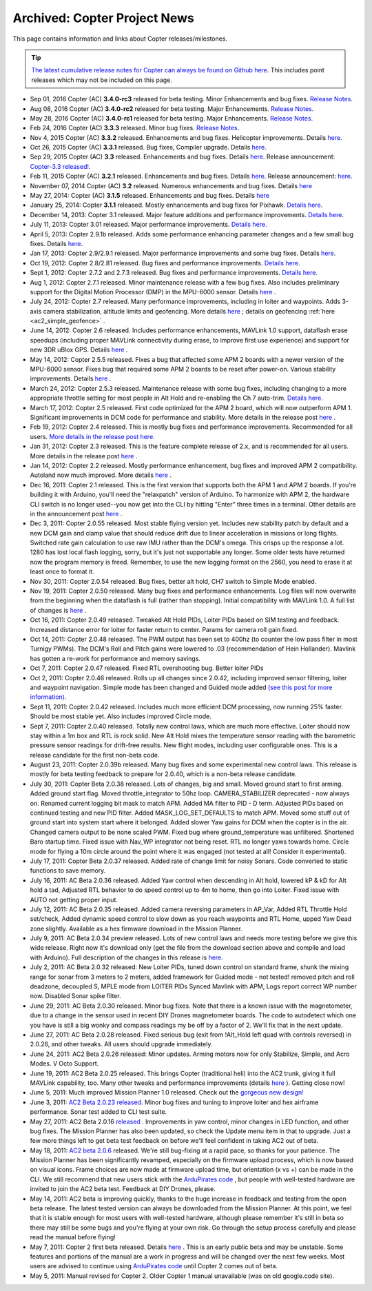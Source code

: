 .. _project-news:

=============================
Archived: Copter Project News
=============================

This page contains information and links about Copter
releases/milestones.

.. tip::

   `The latest cumulative release notes for Copter can always be found on Github here <https://github.com/ArduPilot/ardupilot/blob/master/ArduCopter/ReleaseNotes.txt>`__.
   This includes point releases which may not be included on this
   page.

-  Sep 01, 2016 Copter (AC) **3.4.0-rc3** released for beta testing. Minor Enhancements and bug fixes.
   `Release Notes <https://github.com/ArduPilot/ardupilot/blob/Copter-3.4/ArduCopter/ReleaseNotes.txt>`__.

-  Aug 08, 2016 Copter (AC) **3.4.0-rc2** released for beta testing.  Major Enhancements.
   `Release Notes <https://github.com/ArduPilot/ardupilot/blob/Copter-3.4/ArduCopter/ReleaseNotes.txt>`__.

-  May 28, 2016 Copter (AC) **3.4.0-rc1** released for beta testing. Major Enhancements.
   `Release Notes <https://github.com/ArduPilot/ardupilot/blob/Copter-3.4/ArduCopter/ReleaseNotes.txt>`__.

-  Feb 24, 2016 Copter (AC) **3.3.3** released. Minor bug fixes.
   `Release Notes <https://github.com/ArduPilot/ardupilot/blob/Copter-3.3/ArduCopter/ReleaseNotes.txt>`__.

-  Nov 4, 2015 Copter (AC) **3.3.2** released. Enhancements and bug
   fixes. Helicopter improvements. Details
   `here <https://github.com/ArduPilot/ardupilot/blob/Copter-3.3/ArduCopter/ReleaseNotes.txt>`__.

-  Oct 26, 2015 Copter (AC) **3.3.1** released. Bug fixes, Compiler
   upgrade. Details
   `here <https://github.com/ArduPilot/ardupilot/blob/Copter-3.3/ArduCopter/ReleaseNotes.txt>`__.

-  Sep 29, 2015 Copter (AC) **3.3** released. Enhancements and bug
   fixes. Details
   `here <https://github.com/ArduPilot/ardupilot/blob/Copter-3.3/ArduCopter/ReleaseNotes.txt>`__.
   Release announcement: `Copter-3.3 released! <https://diydrones.com/profiles/blogs/copter-3-3-released>`__.

-  Feb 11, 2015 Copter (AC) **3.2.1** released. Enhancements and bug
   fixes. Details
   `here <https://github.com/ArduPilot/ardupilot/blob/ArduCopter-3.2.1/ArduCopter/ReleaseNotes.txt>`__.
   Release announcement:
   `here <https://diydrones.com/profiles/blogs/arducopter-3-2-1-released>`__.

-  November 07, 2014 Copter (AC) **3.2** released. Numerous enhancements
   and bug fixes. Details
   `here <https://github.com/ArduPilot/ardupilot/blob/ArduCopter-3.2/ArduCopter/ReleaseNotes.txt>`__

-  May 27, 2014: Copter (AC) **3.1.5** released. Enhancements and bug
   fixes. Details
   `here <https://github.com/ArduPilot/ardupilot/blob/ArduCopter-3.1.2/ArduCopter/ReleaseNotes.txt>`__

-  January 25, 2014: Copter **3.1.1** released. Mostly enhancements and
   bug fixes for Pixhawk. `Details here <https://diydrones.com/forum/topics/arducopter-3-1-released?commentId=705844%3AComment%3A1540849>`__.

-  December 14, 2013: Copter 3.1 released. Major feature additions and
   performance improvements. `Details here <https://diydrones.com/forum/topics/arducopter-3-1-released>`__.

-  July 11, 2013: Copter 3.01 released. Major performance improvements.
   `Details here. <https://diydrones.com/forum/topics/arducopter-3-0-1-released>`__

-  April 5, 2013: Copter 2.9.1b released. Adds some performance
   enhancing parameter changes and a few small bug fixes.
   Details \ `here <https://diydrones.com/forum/topics/apm-copter-2-9-1-b-has-been-released>`__.

-  Jan 17, 2013: Copter 2.9/2.9.1 released. Major performance
   improvements and some bug fixes.
   Details \ `here <https://www.diydrones.com/forum/topics/arducopter-2-9-released>`__.

-  Oct 19, 2012: Copter 2.8/2.81 released. Bug fixes and performance
   improvements. `Details here <https://www.diydrones.com/forum/topics/arducopter-2-8-released?xg_sourceactivity>`__.

-  Sept 1, 2012: Copter 2.7.2 and 2.7.3 released. Bug fixes and
   performance improvements. `Details here. <https://diydrones.com/forum/topics/arducopter-2-7-2-released>`__

-  Aug 1, 2012: Copter 2.7.1 released. Minor maintenance release with a
   few bug fixes. Also includes preliminary support for the Digital
   Motion Processor (DMP) in the MPU-6000 sensor. Details
   `here <https://diydrones.com/forum/topics/arducopter-2-7-1-released>`__
   .

-  July 24, 2012: Copter 2.7 released. Many performance improvements,
   including in loiter and waypoints. Adds 3-axis camera stabilization,
   altitude limits and geofencing. More details
   `here <https://diydrones.com/profiles/blogs/arducopter-2-7-released>`__
   ; details on geofencing
   :ref:`here <ac2_simple_geofence>` .

-  June 14, 2012: Copter 2.6 released. Includes performance
   enhancements, MAVLink 1.0 support, dataflash erase speedups
   (including proper MAVLink connectivity during erase, to improve first
   use experience) and support for new 3DR uBlox GPS. Details
   `here <https://diydrones.com/forum/topics/arducopter-2-6-released>`__
   .

-  May 14, 2012: Copter 2.5.5 released. Fixes a bug that affected some
   APM 2 boards with a newer version of the MPU-6000 sensor. Fixes bug
   that required some APM 2 boards to be reset after power-on. Various
   stability improvements. Details
   `here <https://diydrones.com/profiles/blogs/updated-arducopter-and-arduplane-code-apm2-users-please-upgrade>`__
   .

-  March 24, 2012: Copter 2.5.3 released. Maintenance release with some
   bug fixes, including changing to a more appropriate throttle setting
   for most people in Alt Hold and re-enabling the Ch 7 auto-trim.
   `Details here. <https://diydrones.com/forum/topics/arducopter-2-5-released?commentId=705844%3AComment%3A816307>`__

-  March 17, 2012: Copter 2.5 released. First code optimized for the APM
   2 board, which will now outperform APM 1. Significant improvements in
   DCM code for performance and stability. More details in the release
   post
   `here <https://www.diydrones.com/forum/topics/arducopter-2-5-released>`__
   .

-  Feb 19, 2012: Copter 2.4 released. This is mostly bug fixes and
   performance improvements. Recommended for all users. `More details in the release post here. <https://diydrones.com/forum/topics/arducopter-2-4-released>`__

-  Jan 31, 2012: Copter 2.3 released. This is the feature complete
   release of 2.x, and is recommended for all users. More details in the
   release post
   `here <https://diydrones.com/forum/topics/arducopter-2-3-released>`__ .

-  Jan 14, 2012: Copter 2.2 released. Mostly performance enhancement,
   bug fixes and improved APM 2 compatibility. Autoland now much
   improved. More details
   `here <https://diydrones.com/forum/topics/arducopter-2-2-beta>`__
   .

-  Dec 16, 2011: Copter 2.1 released. This is the first version that
   supports both the APM 1 and APM 2 boards. If you're building it with
   Arduino, you'll need the "relaxpatch" version of Arduino. To
   harmonize with APM 2, the hardware CLI switch is no longer used--you
   now get into the CLI by hitting "Enter" three times in a terminal.
   Other details are in the announcement post
   `here <https://diydrones.com/forum/topics/arducopter-2-0-56>`__ .

-  Dec 3, 2011: Copter 2.0.55 released. Most stable flying version yet.
   Includes new stability patch by default and a new DCM gain and clamp
   value that should reduce drift due to linear acceleration in missions
   or long flights. Switched rate gain calculation to use raw IMU rather
   than the DCM's omega. This crisps up the response a lot. 1280 has
   lost local flash logging, sorry, but it's just not supportable any
   longer. Some older tests have returned now the program memory is
   freed. Remember, to use the new logging format on the 2560, you need
   to erase it at least once to format it.

-  Nov 30, 2011: Copter 2.0.54 released. Bug fixes, better alt hold, CH7
   switch to Simple Mode enabled.

-  Nov 19, 2011: Copter 2.0.50 released. Many bug fixes and performance
   enhancements. Log files will now overwrite from the beginning when
   the dataflash is full (rather than stopping). Initial compatibility
   with MAVLink 1.0. A full list of changes is
   `here <https://www.diydrones.com/forum/topics/arducopter-2-0-50>`__ .

-  Oct 16, 2011: Copter 2.0.49 released. Tweaked Alt Hold PIDs, Loiter
   PIDs based on SIM testing and feedback. Increased distance error for
   loiter for faster return to center. Params for camera roll gain
   fixed.

-  Oct 14, 2011: Copter 2.0.48 released. The PWM output has been set to
   400hz (to counter the low pass filter in most Turnigy PWMs). The
   DCM's Roll and Pitch gains were lowered to .03 (recommendation of
   Hein Hollander). Mavlink has gotten a re-work for performance and
   memory savings.

-  Oct 7, 2011: Copter 2.0.47 released. Fixed RTL overshooting bug.
   Better loiter PIDs

-  Oct 2, 2011: Copter 2.0.46 released. Rolls up all changes since
   2.0.42, including improved sensor filtering, loiter and waypoint
   navigation. Simple mode has been changed and Guided mode added `(see
   this post for more
   information). <https://diydrones.com/forum/topics/arducopter-2-0-43>`__

-  Sept 11, 2011: Copter 2.0.42 released. Includes much more efficient
   DCM processing, now running 25% faster. Should be most stable yet.
   Also includes improved Circle mode.

-  Sept 7, 2011: Copter 2.0.40 released. Totally new control laws, which
   are much more effective. Loiter should now stay within a 1m box and
   RTL is rock solid. New Alt Hold mixes the temperature sensor reading
   with the barometric pressure sensor readings for drift-free results.
   New flight modes, including user configurable ones. This is a release
   candidate for the first non-beta code.

-  August 23, 2011: Copter 2.0.39b released. Many bug fixes and some
   experimental new control laws. This release is mostly for beta
   testing feedback to prepare for 2.0.40, which is a non-beta release
   candidate.

-  July 30, 2011: Copter Beta 2.0.38 released. Lots of changes, big and
   small. Moved ground start to first arming. Added ground start flag.
   Moved throttle_integrator to 50hz loop. CAMERA_STABILIZER
   deprecated - now always on. Renamed current logging bit mask to match
   APM. Added MA filter to PID - D term. Adjusted PIDs based on
   continued testing and new PID filter. Added MASK_LOG_SET_DEFAULTS
   to match APM. Moved some stuff out of ground start into system start
   where it belonged. Added slower Yaw gains for DCM when the copter is
   in the air. Changed camera output to be none scaled PWM. Fixed bug
   where ground_temperature was unfiltered. Shortened Baro startup
   time. Fixed issue with Nav_WP integrator not being reset. RTL no
   longer yaws towards home. Circle mode for flying a 10m circle around
   the point where it was engaged (not tested at all! Consider it
   experimental).

-  July 17, 2011: Copter Beta 2.0.37 released. Added rate of change
   limit for noisy Sonars. Code converted to static functions to save
   memory.

-  July 16, 2011: AC Beta 2.0.36 released. Added Yaw control when
   descending in Alt hold, lowered kP & kD for Alt hold a tad, Adjusted
   RTL behavior to do speed control up to 4m to home, then go into
   Loiter. Fixed issue with AUTO not getting proper input.

-  July 12, 2011: AC Beta 2.0.35 released. Added camera reversing
   parameters in AP_Var, Added RTL Throttle Hold set/check, Added
   dynamic speed control to slow down as you reach waypoints and RTL
   Home, upped Yaw Dead zone slightly. Available as a hex firmware
   download in the Mission Planner.

-  July 9, 2011: AC Beta 2.0.34 preview released. Lots of new control
   laws and needs more testing before we give this wide release. Right
   now it's download only (get the file from the download section above
   and compile and load with Arduino). Full description of the changes
   in this release is
   `here. <https://diydrones.com/forum/topics/arducopter-2034-preview>`__

-  July 2, 2011: AC Beta 2.0.32 released: New Loiter PIDs, tuned down
   control on standard frame, shunk the mixing range for sonar from 3
   meters to 2 meters, added framework for Guided mode - not tested!
   removed pitch and roll deadzone, decoupled S, MPLE mode from LOITER
   PIDs Synced Mavlink with APM, Logs report correct WP number now.
   Disabled Sonar spike filter.

-  June 29, 2011: AC Beta 2.0.30 released. Minor bug fixes. Note that
   there is a known issue with the magnetometer, due to a change in the
   sensor used in recent DIY Drones magnetometer boards. The code to
   autodetect which one you have is still a big wonky and compass
   readings my be off by a factor of 2. We'll fix that in the next
   update.

-  June 27, 2011: AC Beta 2.0.28 released. Fixed serious bug (exit from
   !Alt_Hold left quad with controls reversed) in 2.0.26, and other
   tweaks. All users should upgrade immediately.

-  June 24, 2011: AC2 Beta 2.0.26 released: Minor updates. Arming motors
   now for only Stabilize, Simple, and Acro Modes. V Octo Support.

-  June 19, 2011: AC2 Beta 2.0.25 released. This brings Copter
   (traditional heli) into the AC2 trunk, giving it full MAVLink
   capability, too. Many other tweaks and performance improvements
   (details
   `here <https://diydrones.com/forum/topics/arducopter-2024b>`__ ).
   Getting close now!

-  June 5, 2011: Much improved Mission Planner 1.0 released. Check out
   the `gorgeous new design! <https://www.diydrones.com/profiles/blogs/new-apm-planner-10>`__

-  June 3, 2011: `AC2 Beta 2.0.23 released. <https://diydrones.com/forum/topics/arducopter-2023>`__
   Minor bug fixes and tuning to improve loiter and hex airframe
   performance. Sonar test added to CLI test suite.

-  May 27, 2011: AC2 Beta 2.0.16
   `released <https://diydrones.com/forum/topics/705844:Topic:393643>`__
   . Improvements in yaw control, minor changes in LED function, and
   other bug fixes. The Mission Planner has also been updated, so check
   the Update menu item in that to upgrade. Just a few more things left
   to get beta test feedback on before we'll feel confident in taking
   AC2 out of beta.

-  May 18, 2011: `AC2 beta 2.0.6 <https://www.diydrones.com/profiles/blogs/ac2-206-beta>`__
   released. We're still bug-fixing at a rapid pace, so thanks for your
   patience. The Mission Planner has been significantly revamped,
   especially on the firmware upload process, which is now based on
   visual icons. Frame choices are now made at firmware upload time, but
   orientation (x vs +) can be made in the CLI. We still recommend that
   new users stick with the `ArduPirates code <https://code.google.com/archive/p/ardupirates/wikis/Softwares_Building.wiki>`__
   , but people with well-tested hardware are invited to join the AC2
   beta test. Feedback at DIY Drones, please.

-  May 14, 2011: AC2 beta is improving quickly, thanks to the huge
   increase in feedback and testing from the open beta release. The
   latest tested version can always be downloaded from the Mission
   Planner. At this point, we feel that it is stable enough for most
   users with well-tested hardware, although please remember it's still
   in beta so there may still be some bugs and you're flying at your own
   risk. Go through the setup process carefully and please read the
   manual before flying!

-  May 7, 2011: Copter 2 first beta released. Details
   `here <https://www.diydrones.com/profiles/blogs/arducopter-20-beta-first>`__
   . This is an early public beta and may be unstable. Some features and
   portions of the manual are a work in progress and will be changed
   over the next few weeks. Most users are advised to continue using
   `ArduPirates code <https://code.google.com/archive/p/ardupirates/wikis/Softwares_Building.wiki>`__
   until Copter 2 comes out of beta.

-  May 5, 2011: Manual revised for Copter 2. Older Copter 1 manual
   unavailable (was on old google.code site).
